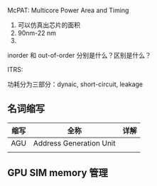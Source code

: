 McPAT: Multicore Power Area and Timing

1. 可以仿真出芯片的面积
2. 90nm-22 nm
3. 


inorder 和 out-of-order 分别是什么？区别是什么？

ITRS:  

功耗分为三部分：dynaic, short-circuit, leakage 

** 名词缩写
| 缩写 | 全称                    | 详解 |
|------+-------------------------+------|
| AGU  | Address Generation Unit |      |
|      |                         |      |
** GPU SIM memory 管理

